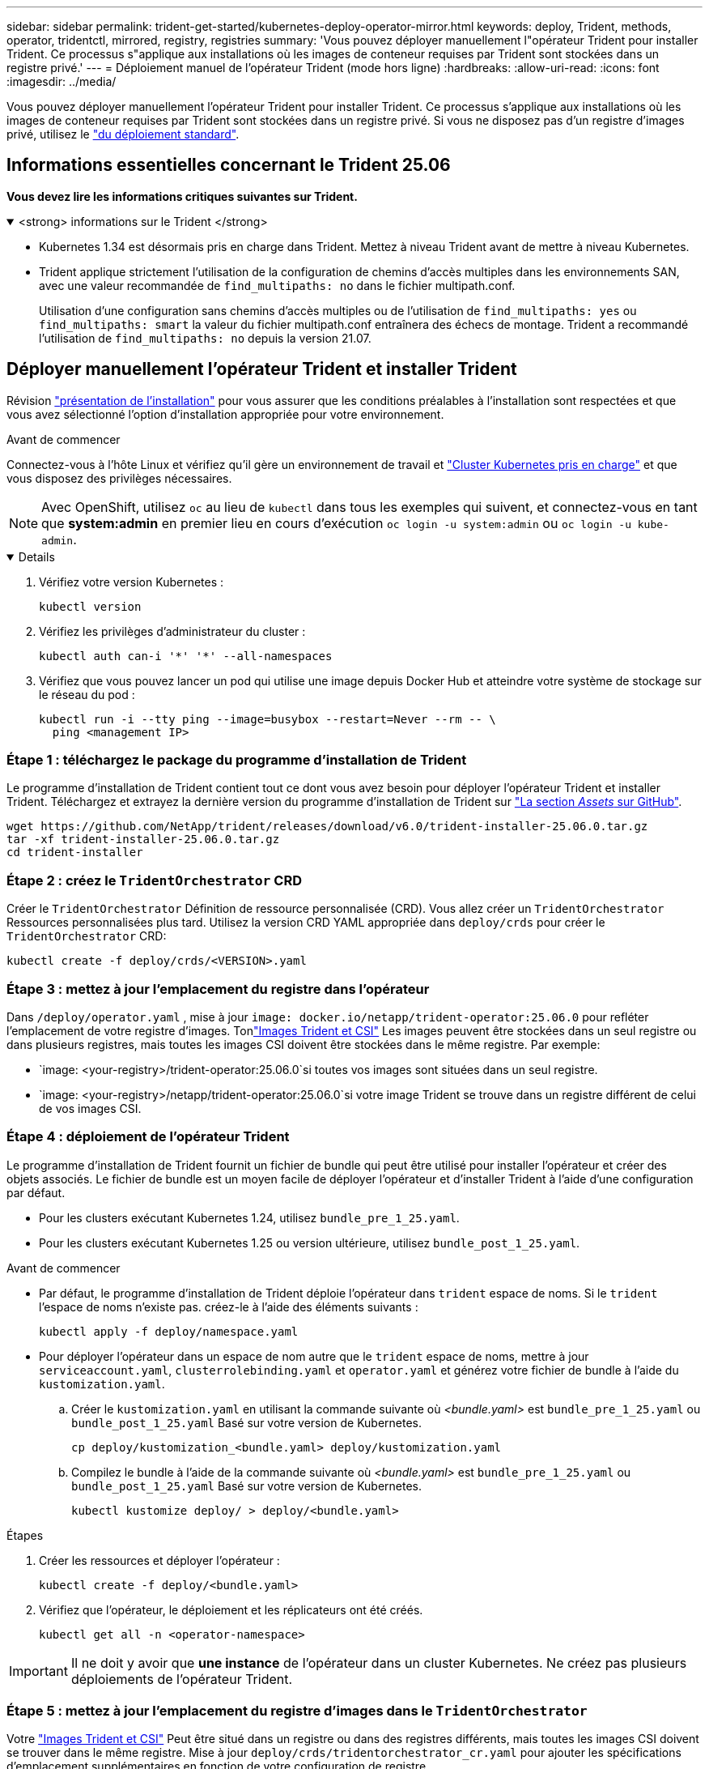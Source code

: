 ---
sidebar: sidebar 
permalink: trident-get-started/kubernetes-deploy-operator-mirror.html 
keywords: deploy, Trident, methods, operator, tridentctl, mirrored, registry, registries 
summary: 'Vous pouvez déployer manuellement l"opérateur Trident pour installer Trident. Ce processus s"applique aux installations où les images de conteneur requises par Trident sont stockées dans un registre privé.' 
---
= Déploiement manuel de l'opérateur Trident (mode hors ligne)
:hardbreaks:
:allow-uri-read: 
:icons: font
:imagesdir: ../media/


[role="lead"]
Vous pouvez déployer manuellement l'opérateur Trident pour installer Trident. Ce processus s'applique aux installations où les images de conteneur requises par Trident sont stockées dans un registre privé. Si vous ne disposez pas d'un registre d'images privé, utilisez le link:kubernetes-deploy-operator.html["du déploiement standard"].



== Informations essentielles concernant le Trident 25.06

*Vous devez lire les informations critiques suivantes sur Trident.*

.<strong> informations sur le Trident </strong>
[%collapsible%open]
====
[]
=====
* Kubernetes 1.34 est désormais pris en charge dans Trident. Mettez à niveau Trident avant de mettre à niveau Kubernetes.
* Trident applique strictement l'utilisation de la configuration de chemins d'accès multiples dans les environnements SAN, avec une valeur recommandée de `find_multipaths: no` dans le fichier multipath.conf.
+
Utilisation d'une configuration sans chemins d'accès multiples ou de l'utilisation de `find_multipaths: yes` ou `find_multipaths: smart` la valeur du fichier multipath.conf entraînera des échecs de montage. Trident a recommandé l'utilisation de `find_multipaths: no` depuis la version 21.07.



=====
====


== Déployer manuellement l'opérateur Trident et installer Trident

Révision link:../trident-get-started/kubernetes-deploy.html["présentation de l'installation"] pour vous assurer que les conditions préalables à l'installation sont respectées et que vous avez sélectionné l'option d'installation appropriée pour votre environnement.

.Avant de commencer
Connectez-vous à l'hôte Linux et vérifiez qu'il gère un environnement de travail et link:requirements.html["Cluster Kubernetes pris en charge"^] et que vous disposez des privilèges nécessaires.


NOTE: Avec OpenShift, utilisez `oc` au lieu de `kubectl` dans tous les exemples qui suivent, et connectez-vous en tant que *system:admin* en premier lieu en cours d'exécution `oc login -u system:admin` ou `oc login -u kube-admin`.

[%collapsible%open]
====
. Vérifiez votre version Kubernetes :
+
[listing]
----
kubectl version
----
. Vérifiez les privilèges d'administrateur du cluster :
+
[listing]
----
kubectl auth can-i '*' '*' --all-namespaces
----
. Vérifiez que vous pouvez lancer un pod qui utilise une image depuis Docker Hub et atteindre votre système de stockage sur le réseau du pod :
+
[listing]
----
kubectl run -i --tty ping --image=busybox --restart=Never --rm -- \
  ping <management IP>
----


====


=== Étape 1 : téléchargez le package du programme d'installation de Trident

Le programme d'installation de Trident contient tout ce dont vous avez besoin pour déployer l'opérateur Trident et installer Trident. Téléchargez et extrayez la dernière version du programme d'installation de Trident sur link:https://github.com/NetApp/trident/releases/latest["La section _Assets_ sur GitHub"^].

[listing]
----
wget https://github.com/NetApp/trident/releases/download/v6.0/trident-installer-25.06.0.tar.gz
tar -xf trident-installer-25.06.0.tar.gz
cd trident-installer
----


=== Étape 2 : créez le `TridentOrchestrator` CRD

Créer le `TridentOrchestrator` Définition de ressource personnalisée (CRD). Vous allez créer un `TridentOrchestrator` Ressources personnalisées plus tard. Utilisez la version CRD YAML appropriée dans `deploy/crds` pour créer le `TridentOrchestrator` CRD:

[listing]
----
kubectl create -f deploy/crds/<VERSION>.yaml
----


=== Étape 3 : mettez à jour l'emplacement du registre dans l'opérateur

Dans `/deploy/operator.yaml` , mise à jour `image: docker.io/netapp/trident-operator:25.06.0` pour refléter l'emplacement de votre registre d'images. Tonlink:../trident-get-started/requirements.html#container-images-and-corresponding-kubernetes-versions["Images Trident et CSI"] Les images peuvent être stockées dans un seul registre ou dans plusieurs registres, mais toutes les images CSI doivent être stockées dans le même registre. Par exemple:

* `image: <your-registry>/trident-operator:25.06.0`si toutes vos images sont situées dans un seul registre.
* `image: <your-registry>/netapp/trident-operator:25.06.0`si votre image Trident se trouve dans un registre différent de celui de vos images CSI.




=== Étape 4 : déploiement de l'opérateur Trident

Le programme d'installation de Trident fournit un fichier de bundle qui peut être utilisé pour installer l'opérateur et créer des objets associés. Le fichier de bundle est un moyen facile de déployer l'opérateur et d'installer Trident à l'aide d'une configuration par défaut.

* Pour les clusters exécutant Kubernetes 1.24, utilisez `bundle_pre_1_25.yaml`.
* Pour les clusters exécutant Kubernetes 1.25 ou version ultérieure, utilisez `bundle_post_1_25.yaml`.


.Avant de commencer
* Par défaut, le programme d'installation de Trident déploie l'opérateur dans `trident` espace de noms. Si le `trident` l'espace de noms n'existe pas. créez-le à l'aide des éléments suivants :
+
[listing]
----
kubectl apply -f deploy/namespace.yaml
----
* Pour déployer l'opérateur dans un espace de nom autre que le `trident` espace de noms, mettre à jour `serviceaccount.yaml`, `clusterrolebinding.yaml` et `operator.yaml` et générez votre fichier de bundle à l'aide du `kustomization.yaml`.
+
.. Créer le `kustomization.yaml` en utilisant la commande suivante où _<bundle.yaml>_ est `bundle_pre_1_25.yaml` ou `bundle_post_1_25.yaml` Basé sur votre version de Kubernetes.
+
[listing]
----
cp deploy/kustomization_<bundle.yaml> deploy/kustomization.yaml
----
.. Compilez le bundle à l'aide de la commande suivante où _<bundle.yaml>_ est `bundle_pre_1_25.yaml` ou `bundle_post_1_25.yaml` Basé sur votre version de Kubernetes.
+
[listing]
----
kubectl kustomize deploy/ > deploy/<bundle.yaml>
----




.Étapes
. Créer les ressources et déployer l'opérateur :
+
[listing]
----
kubectl create -f deploy/<bundle.yaml>
----
. Vérifiez que l'opérateur, le déploiement et les réplicateurs ont été créés.
+
[listing]
----
kubectl get all -n <operator-namespace>
----



IMPORTANT: Il ne doit y avoir que *une instance* de l'opérateur dans un cluster Kubernetes. Ne créez pas plusieurs déploiements de l'opérateur Trident.



=== Étape 5 : mettez à jour l'emplacement du registre d'images dans le `TridentOrchestrator`

Votre link:../trident-get-started/requirements.html#container-images-and-corresponding-kubernetes-versions["Images Trident et CSI"] Peut être situé dans un registre ou dans des registres différents, mais toutes les images CSI doivent se trouver dans le même registre. Mise à jour `deploy/crds/tridentorchestrator_cr.yaml` pour ajouter les spécifications d'emplacement supplémentaires en fonction de votre configuration de registre.

[role="tabbed-block"]
====
.Images dans un registre
--
[listing]
----
imageRegistry: "<your-registry>"
autosupportImage: "<your-registry>/trident-autosupport:25.06"
tridentImage: "<your-registry>/trident:25.06.0"
----
--
.Images dans différents registres
--
[listing]
----
imageRegistry: "<your-registry>"
autosupportImage: "<your-registry>/trident-autosupport:25.06"
tridentImage: "<your-registry>/trident:25.06.0"
----
--
====


=== Étape 6 : créez le `TridentOrchestrator` Et installer Trident

Vous pouvez maintenant créer `TridentOrchestrator` et installer Trident. Vous pouvez également link:kubernetes-customize-deploy.html["Personnalisez votre installation de Trident"]utiliser les attributs de la `TridentOrchestrator` spécification. L'exemple suivant montre une installation dans laquelle les images Trident et CSI se trouvent dans différents registres.

[listing]
----
kubectl create -f deploy/crds/tridentorchestrator_cr.yaml
tridentorchestrator.trident.netapp.io/trident created

kubectl describe torc trident

Name:        trident
Namespace:
Labels:      <none>
Annotations: <none>
API Version: trident.netapp.io/v1
Kind:        TridentOrchestrator
...
Spec:
  Autosupport Image:  <your-registry>/trident-autosupport:25.06
  Debug:              true
  Image Registry:     <your-registry>
  Namespace:          trident
  Trident Image:      <your-registry>/trident:25.06.0
Status:
  Current Installation Params:
    IPv6:                       false
    Autosupport Hostname:
    Autosupport Image:          <your-registry>/trident-autosupport:25.06
    Autosupport Proxy:
    Autosupport Serial Number:
    Debug:                      true
    Http Request Timeout:       90s
    Image Pull Secrets:
    Image Registry:       <your-registry>
    k8sTimeout:           30
    Kubelet Dir:          /var/lib/kubelet
    Log Format:           text
    Probe Port:           17546
    Silence Autosupport:  false
    Trident Image:        <your-registry>/trident:25.06.0
  Message:                Trident installed
  Namespace:              trident
  Status:                 Installed
  Version:                v25.06.0
Events:
    Type Reason Age From Message ---- ------ ---- ---- -------Normal
    Installing 74s trident-operator.netapp.io Installing Trident Normal
    Installed 67s trident-operator.netapp.io Trident installed
----


== Vérifiez l'installation

Il existe plusieurs façons de vérifier votre installation.



=== À l'aide de `TridentOrchestrator` état

Le statut de `TridentOrchestrator` Indique si l'installation a réussi et affiche la version de Trident installée. Pendant l'installation, l'état de `TridentOrchestrator` modifications de `Installing` à `Installed`. Si vous observez l' `Failed` l'état et l'opérateur ne parvient pas à récupérer lui-même, link:../troubleshooting.html["vérifiez les journaux"].

[cols="2"]
|===
| État | Description 


| Installation | L'opérateur installe Trident à l'aide de ce `TridentOrchestrator` CR. 


| Installé | Trident a été installé avec succès. 


| Désinstallation | L'opérateur désinstalle Trident, car
`spec.uninstall=true`. 


| Désinstallé | Trident est désinstallé. 


| Échec | L'opérateur n'a pas pu installer, corriger, mettre à jour ou désinstaller Trident ; l'opérateur essaiera automatiquement de récupérer à partir de cet état. Si cet état persiste, vous devrez effectuer un dépannage. 


| Mise à jour | L'opérateur met à jour une installation existante. 


| Erreur | Le `TridentOrchestrator` n'est pas utilisé. Un autre existe déjà. 
|===


=== Utilisation du statut de création du pod

Vous pouvez vérifier si l'installation de Trident est terminée en vérifiant l'état des pods créés :

[listing]
----
kubectl get pods -n trident

NAME                                       READY   STATUS    RESTARTS   AGE
trident-controller-7d466bf5c7-v4cpw        6/6     Running   0           1m
trident-node-linux-mr6zc                   2/2     Running   0           1m
trident-node-linux-xrp7w                   2/2     Running   0           1m
trident-node-linux-zh2jt                   2/2     Running   0           1m
trident-operator-766f7b8658-ldzsv          1/1     Running   0           3m
----


=== À l'aide de `tridentctl`

Vous pouvez utiliser `tridentctl` pour vérifier la version de Trident installée.

[listing]
----
./tridentctl -n trident version

+----------------+----------------+
| SERVER VERSION | CLIENT VERSION |
+----------------+----------------+
| 25.06.0        | 25.06.0        |
+----------------+----------------+
----